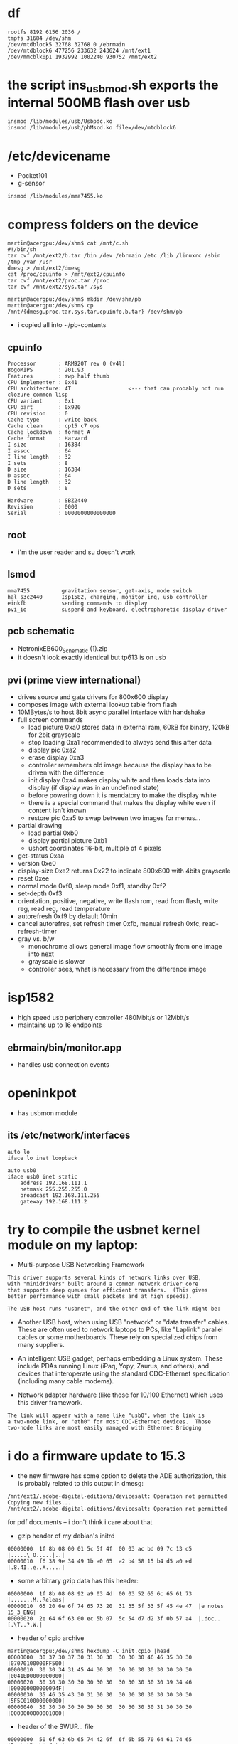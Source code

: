 
* df
: rootfs 8192 6156 2036 /
: tmpfs 31684 /dev/shm
: /dev/mtdblock5 32768 32768 0 /ebrmain
: /dev/mtdblock6 477256 233632 243624 /mnt/ext1
: /dev/mmcblk0p1 1932992 1002240 930752 /mnt/ext2

* the script ins_usb_mod.sh exports the internal 500MB flash over usb
: insmod /lib/modules/usb/Usbpdc.ko
: insmod /lib/modules/usb/phMscd.ko file=/dev/mtdblock6

* /etc/devicename
- Pocket101
- g-sensor
: insmod /lib/modules/mma7455.ko


* compress folders on the device
#+BEGIN_EXAMPLE
martin@acergpu:/dev/shm$ cat /mnt/c.sh
#!/bin/sh
tar cvf /mnt/ext2/b.tar /bin /dev /ebrmain /etc /lib /linuxrc /sbin /tmp /var /usr  
dmesg > /mnt/ext2/dmesg
cat /proc/cpuinfo > /mnt/ext2/cpuinfo
tar cvf /mnt/ext2/proc.tar /proc
tar cvf /mnt/ext2/sys.tar /sys

martin@acergpu:/dev/shm$ mkdir /dev/shm/pb
martin@acergpu:/dev/shm$ cp /mnt/{dmesg,proc.tar,sys.tar,cpuinfo,b.tar} /dev/shm/pb
#+END_EXAMPLE

 - i copied all into ~/pb-contents

** cpuinfo
: Processor       : ARM920T rev 0 (v4l)
: BogoMIPS        : 201.93
: Features        : swp half thumb 
: CPU implementer : 0x41
: CPU architecture: 4T                  <--- that can probably not run clozure common lisp
: CPU variant     : 0x1
: CPU part        : 0x920
: CPU revision    : 0
: Cache type      : write-back
: Cache clean     : cp15 c7 ops
: Cache lockdown  : format A
: Cache format    : Harvard
: I size          : 16384
: I assoc         : 64
: I line length   : 32
: I sets          : 8
: D size          : 16384
: D assoc         : 64
: D line length   : 32
: D sets          : 8
: 
: Hardware        : SBZ2440
: Revision        : 0000
: Serial          : 0000000000000000

** root
 - i'm the user reader and su doesn't work

** lsmod
: mma7455          gravitation sensor, get-axis, mode switch
: hal_s3c2440      Isp1582, charging, monitor irq, usb controller
: einkfb           sending commands to display
: pvi_io           suspend and keyboard, electrophoretic display driver

** pcb schematic
 - NetronixEB600_Schematic (1).zip
 - it doesn't look exactly identical but tp613 is on usb

** pvi (prime view international)
- drives source and gate drivers for 800x600 display
- composes image with external lookup table from flash
- 10MBytes/s to host 8bit async parallel interface with handshake 
- full screen commands
  - load picture 0xa0 stores data in external ram, 60kB for binary,
    120kB for 2bit grayscale
  - stop loading 0xa1  recommended to always send this after data
  - display pic 0xa2
  - erase display 0xa3
  - controller remembers old image because the display has to be
    driven with the difference
  - init display 0xa4 makes display white and then loads data into
    display (if display was in an undefined state)
  - before powering down it is mendatory to make the display white
  - there is a special command that makes the display white even if
    content isn't known
  - restore pic  0xa5 to swap between two images for menus...
- partial drawing
  - load partial 0xb0 
  - display partial picture 0xb1
  - ushort coordinates 16-bit, multiple of 4 pixels
- get-status 0xaa
- version 0xe0
- display-size 0xe2 returns 0x22 to indicate 800x600 with 4bits
  grayscale
- reset 0xee
- normal mode 0xf0, sleep mode 0xf1, standby 0xf2
- set-depth 0xf3
- orientation, positive, negative, write flash rom, read from flash,
  write reg, read reg, read temperature
- autorefresh 0xf9 by default 10min
- cancel autorefres, set refresh timer 0xfb, manual refresh 0xfc,
  read-refresh-timer
- gray vs. b/w
  - monochrome allows general image flow smoothly from one image into next
  - grayscale is slower
  - controller sees, what is necessary from the difference image

* isp1582 
 - high speed usb periphery controller 480Mbit/s or 12Mbit/s
 - maintains up to 16 endpoints

** ebrmain/bin/monitor.app
- handles usb connection events

* openinkpot
- has usbmon module

** its /etc/network/interfaces
: auto lo
: iface lo inet loopback
: 
: auto usb0
: iface usb0 inet static
:     address 192.168.111.1
:     netmask 255.255.255.0
:     broadcast 192.168.111.255
:     gateway 192.168.111.2


* try to compile the usbnet kernel module on my laptop:
- Multi-purpose USB Networking Framework

: This driver supports several kinds of network links over USB,               
: with "minidrivers" built around a common network driver core                
: that supports deep queues for efficient transfers.  (This gives             
: better performance with small packets and at high speeds).                  
:                                                                             
: The USB host runs "usbnet", and the other end of the link might be:         
                                                                            
- Another USB host, when using USB "network" or "data transfer"             
  cables.  These are often used to network laptops to PCs, like             
  "Laplink" parallel cables or some motherboards.  These rely               
  on specialized chips from many suppliers.                                 
                                                                            
- An intelligent USB gadget, perhaps embedding a Linux system.              
  These include PDAs running Linux (iPaq, Yopy, Zaurus, and                 
  others), and devices that interoperate using the standard                 
  CDC-Ethernet specification (including many cable modems).                 
                                                                            
- Network adapter hardware (like those for 10/100 Ethernet) which           
  uses this driver framework.                                               
                                                                            
: The link will appear with a name like "usb0", when the link is              
: a two-node link, or "eth0" for most CDC-Ethernet devices.  Those            
: two-node links are most easily managed with Ethernet Bridging               


* i do a firmware update to 15.3
  - the new firmware has some option to delete the ADE authorization,
    this is probably related to this output in dmesg:

: /mnt/ext1/.adobe-digital-editions/devicesalt: Operation not permitted
: Copying new files...
: /mnt/ext2/.adobe-digital-editions/devicesalt: Operation not permitted

    for pdf documents -- i don't think i care about that
  - gzip header of my debian's initrd
: 00000000  1f 8b 08 00 01 5c 5f 4f  00 03 ac bd 09 7c 13 d5  |.....\_O.....|..|
: 00000010  f6 38 9e 34 49 1b a0 65  a2 b4 58 15 b4 d5 a0 ed  |.8.4I..e..X.....|
  - some arbitrary gzip data has this header:
: 00000000  1f 8b 08 08 92 a9 03 4d  00 03 52 65 6c 65 61 73  |.......M..Releas|
: 00000010  65 20 6e 6f 74 65 73 20  31 35 5f 33 5f 45 4e 47  |e notes 15_3_ENG|
: 00000020  2e 64 6f 63 00 ec 5b 07  5c 54 d7 d2 3f 0b 57 a4  |.doc..[.\T..?.W.|
  - header of cpio archive
: martin@acergpu:/dev/shm$ hexdump -C init.cpio |head
: 00000000  30 37 30 37 30 31 30 30  30 30 30 46 46 35 30 30  |07070100000FF500|
: 00000010  30 30 34 31 45 44 30 30  30 30 30 30 30 30 30 30  |0041ED0000000000|
: 00000020  30 30 30 30 30 30 30 30  30 30 30 30 30 39 34 46  |000000000000094F|
: 00000030  35 46 35 43 30 31 30 30  30 30 30 30 30 30 30 30  |5F5C010000000000|
: 00000040  30 30 30 30 30 30 30 30  30 30 30 30 31 30 30 30  |0000000000001000|
  - header of the SWUP... file
: 00000000  50 6f 63 6b 65 74 42 6f  6f 6b 55 70 64 61 74 65  |PocketBookUpdate|
: 00000010  50 6f 63 6b 65 74 31 30  31 00 00 00 00 00 00 00  |Pocket101.......|
: 00000020  00 00 00 00 44 33 36 30  2e 31 35 2e 33 00 00 00  |....D360.15.3...|
: 00000030  b2 7d a2 a5 07 54 b2 7c  1b e9 89 5d 4a 17 4d dd  |.}...T.|...]J.M.|
: 00000040  7a 3d 9c 19 18 6b f6 30  15 b0 5f 38 4a c3 bc ab  |z=...k.0.._8J...|
: 00000050  b4 c0 e6 58 12 1b 8d c6  64 cc 17 a3 bd d6 dd c7  |...X....d.......|
: 00000060  ee a7 9e 1f 9f fb 37 7a  c9 d4 26 33 f6 05 18 62  |......7z..&3...b|
: 00000070  3d ad 8e 4d 8f 1e 1b 1e  3f c9 88 8b 1a 26 02 27  |=..M....?....&.'|
: 00000080  00 00 00 00 00 00 00 00  00 00 00 00 00 00 00 00  |................|
: *
: 00000100  6b 00 00 00 00 00 00 00  00 00 00 00 f8 17 0c 00  |k...............|
: 00000110  72 00 00 00 00 00 00 00  00 00 0d 00 c0 73 41 00  |r............sA.|
: 00000120  65 00 00 00 00 00 00 00  00 00 4f 00 00 44 e7 01  |e.........O..D..|
: 00000130  00 00 00 00 00 00 00 00  00 00 00 00 00 00 00 00  |................|
: *
: 00000400  27 05 19 56 a5 52 79 f9  4c 6d 37 2b 00 0c 17 b8  |'..V.Ry.Lm7+....|
: 00000410  30 00 80 00 30 00 80 00  c1 99 8c 2a 05 02 02 00  |0...0......*....|
: 00000420  4c 69 6e 75 78 2d 32 2e  36 2e 31 38 2e 32 00 00  |Linux-2.6.18.2..|
: 00000430  00 00 00 00 00 00 00 00  00 00 00 00 00 00 00 00  |................|
: 00000440  00 00 a0 e1 00 00 a0 e1  00 00 a0 e1 00 00 a0 e1  |................|
: *
: 00000460  02 00 00 ea 18 28 6f 01  00 00 00 00 b8 17 0c 00  |.....(o.........|
: 00000470  01 70 a0 e1 02 80 a0 e1  00 20 0f e1 03 00 12 e3  |.p....... ......|
  - maybe photorec can extract files or the beginning of compressed data
    - it finds lots of txt, a shell und few other files, no gzip archive

  - the file contains a gzip block at 14448:
: 00003870  1f 8b 08 00 29 37 6d 4c  02 03 ec fd 0d 7c 54 c5  |....)7mL.....|T.|
: 00003880  d9 37 8e cf d9 dd 24 4b  88 70 42 5e 0c 10 65 03  |.7....$K.pB^..e.|
: 00003890  d1 46 1b f5 04 82 a6 34  ea 22 d1 46 c1 ba 40 54  |.F.....4.".F..@T|
  - the decompressed data seems to contain bootloader and kernel, here
    are the first strings:

: Error: unrecognized/unsupported processor variant.
: Error: unrecognized/unsupported machine ID (r1 = 0x
: Available machine support:
: ID (hex)        NAME
: Please check your kernel config and/or bootloader.
: initcall_debug
: rdinit=
: init=
: loglevel=
: quiet
: debug
: maxcpus=
: nosmp
: rootdelay=
: rootfstype=
: rootflags=
: root=
: load_ramdisk=
: ramdisk_start=
: prompt_ramdisk=
: lpj=
: reboot=
: nohlt
: fpe=
: noinitrd root=/dev/mtdblock2 rw rootfstype=jffs2 init=/linuxrc console=ttySAC0
: user_debug=
: apm=
: noalign
: uncached
  - note the console=ttySAC0, apparently there is a serial console and also the filesystem type is given
  - and 1649516 (this can't be decompressed)
: 00192b60  68 d0 8d e2 f0 8f bd e8  f8 48 06 00 1f 8b 08 00  |h........H......|
: 00192b70  34 2e 00 00 54 61 05 00  30 29 00 00 36 61 05 00  |4...Ta..0)..6a..|
: 00192b80  a4 29 00 00 58 18 00 00  e0 23 00 00 e2 23 00 00  |.)..X....#...#..|
: 00192b90  17 01 00 00 de 23 00 00  1f 01 00 00 58 21 00 00  |.....#......X!..|
  - and 30655424
: 01d3c3a0  ff ff ff ff ff ff ff ff  ff ff ff ff ff ff ff ff  |................|
: *
: 01d3c3c0  1f 8b 08 00 33 df 55 4b  00 03 ec 9d 0b 78 13 55  |....3.UK.....x.U|
: 01d3c3d0  da c7 27 b4 29 6d 6d cb  29 97 72 b1 40 85 72 11  |..'.)mm.).r.@.r.|
: 01d3c3e0  b9 24 69 9a 22 c2 42 5b  28 08 2d 14 5b 17 44 b0  |.$i.".B[(.-.[.D.|
: 
- this is some data
: martin@acergpu:/dev/shm$ hexdump -C 30655424-dat |head
: 00000000  41 66 72 69 63 61 2f 00  00 00 00 00 00 00 00 00  |Africa/.........|
: 00000010  00 00 00 00 00 00 00 00  00 00 00 00 00 00 00 00  |................|
: *
: 00000060  00 00 00 00 30 30 30 30  37 35 35 00 30 30 30 30  |....0000755.0000|
: 00000070  30 30 30 00 30 30 30 30  30 30 30 00 30 30 30 30  |000.0000000.0000|
: 00000080  30 30 30 30 30 30 30 00  31 31 33 32 32 33 31 34  |0000000.11322314|
: 00000090  36 35 34 00 30 31 30 37  34 32 00 20 35 00 00 00  |654.010742. 5...|
: 000000a0  00 00 00 00 00 00 00 00  00 00 00 00 00 00 00 00  |................|
: *
: 00000100  00 75 73 74 61 72 20 20  00 72 6f 6f 74 00 00 00  |.ustar  .root...|

  - and 32788544
: 01f45020  ff ff ff ff ff ff ff ff  ff ff ff ff ff ff ff ff  |................|
: *
: 01f45040  1f 8b 08 00 39 42 ff 4c  00 03 ec 7d 0b 7c 55 d5  |....9B.L...}.|U.|
: 01f45050  95 f7 be 8f 3c 08 57 b8  09 a0 11 d1 5c 10 67 32  |....<.W.....\.g2|
  - it only contains a tar with some games
: martin@acergpu:/dev/shm$ hexdump -C 30655424-dat ^C
: martin@acergpu:/dev/shm$ dd if=s.raw bs=1 skip=32788544 > 32788544.gz
: file 324371392+0 records in
: 4371392+0 records out
: 4371392 bytes (4.4 MB) copied, 2.48768 s, 1.8 MB/s
: martin@acergpu:/dev/shm$ file 32788544.gz 
: 32788544.gz: gzip compressed data, from Unix, last modified: Wed Dec  8 09:30:49 2010
: martin@acergpu:/dev/shm$ zcat 32788544.gz > 32788544-dat
: martin@acergpu:/dev/shm$ file 32788544-dat 
: 32788544-dat: POSIX tar archive (GNU)
: martin@acergpu:/dev/shm$ tar xvf 32788544-dat 
: games/
: games/sudoku.app
: tar: Unexpected EOF in archive



 - this is how my vmlinuz files look like on i386
: martin@acergpu:/dev/shm$ hexdump -C /boot/vmlinuz-2.6.32-mk.old |head
: 00000000  ea 05 00 c0 07 8c c8 8e  d8 8e c0 8e d0 31 e4 fb  |.............1..|
: 00000010  fc be 2d 00 ac 20 c0 74  09 b4 0e bb 07 00 cd 10  |..-.. .t........|
: 00000020  eb f2 31 c0 cd 16 cd 19  ea f0 ff 00 f0 44 69 72  |..1..........Dir|
: 00000030  65 63 74 20 62 6f 6f 74  69 6e 67 20 66 72 6f 6d  |ect booting from|
: martin@acergpu:/dev/shm$ hexdump -C /boot/vmlinuz-2.6.32-mk|head
: 00000000  ea 05 00 c0 07 8c c8 8e  d8 8e c0 8e d0 31 e4 fb  |.............1..|
: 00000010  fc be 2d 00 ac 20 c0 74  09 b4 0e bb 07 00 cd 10  |..-.. .t........|
: 00000020  eb f2 31 c0 cd 16 cd 19  ea f0 ff 00 f0 44 69 72  |..1..........Dir|
: 00000030  65 63 74 20 62 6f 6f 74  69 6e 67 20 66 72 6f 6d  |ect booting from|

 - in jffs2.h i see this:
: #define JFFS2_OLD_MAGIC_BITMASK 0x1984
: #define JFFS2_MAGIC_BITMASK 0x1985
: #define KSAMTIB_CIGAM_2SFFJ 0x8519 /* For detecting wrong-endian fs */
: #define JFFS2_EMPTY_BITMASK 0xffff
: #define JFFS2_DIRTY_BITMASK 0x0000
: 
: /* Summary node MAGIC marker */
: #define JFFS2_SUM_MAGIC 0x02851885


* jffs2
  - i installed the tools for this filesystem, sudo apt-get install mtd-utils

* maybe i can find the serial port with the oscilloscope
** port with 4 connectors in battery case
  - i think the separated pin (with an extra rectangle around) should be ground
  - the pin next to ground has bursts with values from 0..-3V
  - the next thing would probably be input because the last pin is
    constant at -3.2V (when the device is powered on)
  - serial 115200 8N1, lsb first, inverted 
  - first string:


: martin@acergpu:/dev/shm/Logic 1.1.15 (64-bit)$ cat bla.txt |cut -d "," -f 2|sed ':a;N;$!ba;s/\n//g'
:  Value'0'\n\rU-Boot' '1.1.4' '(Aug' '24' '2009' '-'
:  '22:37:50)\n\rU-Boot' 'code:' '33F80000' '->' '00000000' '' 'BSS:'
:  '->' '33FA0AAC\n\rSDRAM:' '64' 'MB\n\rNAND' 'device' 'ID:' '[0xdcec]'
:  '[Samsung' 'K9F4G08U0A]\n\rNAND' 'Total' 'Blocks=4096'
:  '<5>\n\rnand_read_ecc:' 'Attempt' 'read' 'beyond' 'end' 'of' 'device'
:  '30000' '10000' '0\n\r***' 'Warning' '-' 'bad' 'CRC' 'or' 'NAND'
:  'using' 'default' 'environment\n\r


  - the data looks a bit strange, with all these quotes. maybe this is a jtag port?
  - here is a longer dump, i wonder what the USB information means --
    can I maybe attach a serial console or a keyboard with USB and no
    soldering?
#+BEGIN_EXAMPLE
martin@acergpu:/dev/shm/Logic 1.1.15 (64-bit)$ cat bla2.txt |cut -d "," -f 2|sed ':a;N;$!ba;s/\n//g'|tr "\'" '"'|xargs echo -e
Value2550000000108250319225501t2031000
U-Boot 1.1.4 (Aug 24 2009 - 22:37:50)
U-Boot code: 33F80000 -> 00000000  BSS: -> 33FA0AAC
SDRAM: 64 MB
NAND device ID: [0xdcec] [Samsung K9F4G08U0A]
NAND Total Blocks=4096 <5>
nand_read_ecc: Attempt read beyond end of device 30000 10000 0
*** Warning - bad CRC or NAND using default environment
Start Logo 0x260000
USB device init ....chip_id:[0x00158230]..done.
USB information[ISPs USBD]: EP0: control EP1: in EP3: out
Hit any key to stop autoboot:  1 888 0 
From 0x00080000 to 0x00240000
Target read size = 0x001c0000
Target read size = 0x000c2000
Booting image at 31000000
   Image Name:   Linux-2.6.18.2
   Image Type:   ARM Linux Kernel Image (uncompressed)
   Data Size:    792504 Bytes = 773.9 kB
   Load Address: 30008000
   Entry Point:  30008000
   Verifying Checksum ... OK
OK
Starting kernel ...
Uncompressing Linux.................................................... done booting the kernel.
Linux version 2.6.18.2 (gcc version 3.4.1) #1 Thu Aug 19 16:52:40 EEST 2010
CPU: ARM920T [41129200] revision 0 (ARMv4T) cr=c0007177
Machine: SBZ2440
Memory policy: ECC disabled Data cache writeback
Emergency data: c019c220=c019c220
CPU S3C2440A (id 0x32440001)
S3C244X: core 405.000 MHz memory 135.000 MHz peripheral 67.500 MHz
S3C24XX Clocks (c) 2004 Simtec Electronics
CLOCK: Slow mode (1.500 MHz) fast MPLL on UPLL on
irq: clearing subpending status 00000002
PID hash table entries: 512 (order: 9 2048 bytes)
Console: colour dummy device 80x30
Memory: 64MB = 64MB total
Memory: 63232KB available (1252K code 276K data 76K init)
Mount-cache hash table entries: 512
CPU: Testing write buffer coherency: ok
S3C2410 Power Management (c) 2004 Simtec Electronics
wake enabled for irq 16
S3C2440: Initialising architecture
SBZ: s3c244x_irq_add() 
S3C2440: IRQ Support
S3C2440: Clock Support DVS off
S3C2410 DMA Driver (c) 2003-2004 Simtec Electronics
NetWinder Floating Point Emulator V0.97 (double precision)
squashfs: version 3.4 (2008/08/26) Phillip Lougher
yaffs Aug 19 2010 16:52:33 Installing. 
Initializing Cryptographic API
io scheduler noop registered
io scheduler deadline registered (default)
S3C2440 ADC (c) 2004 Simtec Electronics
adc_PreScale= 32
S3C2410 Watchdog Timer (c) 2004 Simtec Electronics
RAMDISK driver initialized: 8 RAM disks of 32768K size 1024 blocksize
S3C24XX NAND Driver (c) 2004 Simtec Electronics
s3c2440-nand s3c2440-nand: Tacls=3 22ns Twrph0=7 51ns Twrph1=3 22ns
writesize:2048 oobsize:64 erasesize:131072
NAND device: Manufacturer ID: 0xec Chip ID: 0xdc (Samsung NAND 512MiB 33V 8-bit)
Scanning device for bad blocks
Bad eraseblock 1926 at 0x0f0c0000
Bad eraseblock 1927 at 0x0f0e0000
Bad eraseblock 1932 at 0x0f180000
Bad eraseblock 1933 at 0x0f1a0000
Bad eraseblock 2951 at 0x170e0000
Bad eraseblock 2957 at 0x171a0000
Bad eraseblock 3975 at 0x1f0e0000
Bad eraseblock 3981 at 0x1f1a0000
Creating 7 MTD partitions on NAND 512MiB 33V 8-bit:
mtd6: found block remapping table (8 items)
mice: PS/2 mouse device common for all mice
S3C24XX RTC (c) 20042006 Simtec Electronics
s3c2410-rtc s3c2410-rtc: rtc core: registered s3c as rtc0
i2c /dev entries driver
s3c2440-i2c s3c2440-i2c: i2c-0: S3C I2C adapter
s3cmci_2440_probe()
s3c2410-sdi s3c2410-sdi: initialisation done.
s3c2410-rtc s3c2410-rtc: hctosys: invalid date/time
yaffs: dev is 32505860 name is mtdblock4
yaffs: passed flags 
yaffs: Attempting MTD mount on 31.4 mtdblock4
yaffs: auto selecting yaffs2
VFS: Mounted root (yaffs filesystem).
Freeing init memory: 76K
init started: BusyBox v1.12.2 (2009-01-04 17:45:10 EET)
starting pid 222 tty : /etc/init.d/rcS
mmc0: error requesting CID: -110
mmcblk0: mmc0:0007 SD02G 1933312KiB 
 mmcblk0: p1
****** init pvi_io
Board name:             EB-500
Hardware configuration: 00000000 10141012
Platform:               EBR-500
Controller:             PVI6001
Display:                600x800 5
Keyboard:               pocket-360
Touchpanel:             none
USB:                    ISP1582
Audio:                  none
G-sensor:               MMA7455/1
Bluetooth:              none
WiFi:                   none
Display orientation:    top-down
Touchpanel orientation: default

Virtual e-ink frame buffer device
hal_s3c2440 isp1582 module init
phHal_Isp1582_Probe
halDev->io_addr=0xc5400000
halDev->irqRes->start=62
halDev->irqRes_monitor->start=18
chip_id:0x158230
isp1582 was register sucessful  (ret:0)
init_mma7455() - EB500 
yaffs: dev is 32505861 name is mtdblock5
yaffs: passed flags no-checkpoint
yaffs: Attempting MTD mount on 31.5 mtdblock5
current time: 37/25/265 14:44:21
error: cannot set time
Atached mp shm: id 0 addr 4015f000
::: flash arrived
::: sdcard arrived
mount: mounting /dev/mtdblock6p1 on /mnt/ext1 failed: No such file or directory
FAT: utf8 is not a recommended IO charset for FAT filesystems filesystem will be case sensitive!
--- mounted flash (disc)
FAT: utf8 is not a recommended IO charset for FAT filesystems filesystem will be case sensitive!
--- mounted sdcard (part)
--- started bookshelf (pid 279)
creating default directories... ok
Atached mp shm: id 0 addr 402ca000 size 16720
Atached fb shm: id 8001 addr 402d3000 size 489616
/mnt/ext1/.adobe-digital-editions/devicesalt: Operation not permitted
Copying new files...
/mnt/ext2/.adobe-digital-editions/devicesalt: Operation not permitted
-E<4>Unbalanced IRQ 46 wake disable
BUG: wa
ing at ke
el/irq/manage.c:167/set_irq_wake()
wake disabled for irq 46
22:00:05 S
-M-7-6-5-4-3PlaS-2-1+1+2+3+4+Ms3c2410-wdt: * watchdog enabled
mmc0: error requesting CID: -110
+ERestarting tasks... done
22:00:11 W
-E<4>Unbalanced IRQ 46 wake disable
BUG: wa
ing at ke
el/irq/manage.c:167/set_irq_wake()
wake disabled for irq 46
22:00:14 S
-M-7-6-5-4-3PlaS-2-1
#+END_EXAMPLE

* serial port
  - i pried open a usb-to-serial converter
  - Bus 001 Device 004: ID 067b:2303 Prolific Technology, Inc. PL2303 Serial Port 
  - contains a MAXIM C78091 9821 and a 12MHz quartz

  - the pl2303 might not be supported much longer:


: Due to EOL (End-of-Life) policy, please note that PL-2303HX (Chip Rev
: A) and PL-2303X (Chip Rev A) will not have driver support for the
: coming Windows 8 operating system as it is not a supported OS
: mentioned in the chip datasheet. So it is advisable to switch to the
: new PL2303TA chip which will include support for Windows 8.
: 
: Please kindly inform your last order by the end of
: September, 2012. Prolific already started supplying PL2303TA since the
: beginning of December, 2011.


 - I connected 7 (gnd) and 1 (tx), the oscilloscope shows constant +5V
 
 - I saw packets, when i turned off hardware flow control in
   minicom. however, that was only for a short time, while i was in
   the options menu. entering characters in the big window doesn't
   produce serial output on tx. 
   - this was probably because the oscilloscope is too slow for 115200
     and doesn't trigger
   - with 9600 baud i see characters

 - apparently, the arm uart pins are not 5V tolerant: 
   - http://www.friendlyarm.net/forum/topic/600
   - according to S3C2440.pdf, only "t10" type inputs are 5V tolerant.
     RXD0 is "t8" type, which means UART is not 5v tolerant.  You
     should not exceed 4.8V (Absolute maximum rating page)
   - In that case, 2x D1n4148 in series or a large resistor should do
     the job. I forgot to mention that my setup does have a resistor
     in series.
   - I guess D1n4148 is a diode
   - in the EB600 schematic, they have a long connector with three
     versions of cts,txd,rts,rxd (but only txd2,rxd2: no flow control
     on third uart as described in the arm datasheet)
   - J15 rxd2, K14 rxd0, K17 rxd1 all of io-type t8 (on page 1-14 in
     s3c-2440 manual)

 - I obtained datasheets on SD cards from
   https://www.sdcard.org/downloads/pls/simplified_specs/Part_1_Physical_Layer_Simplified_Specification_Ver_3.01_Final_100518.pdf


  - I soldered an smd resistor (i think 330 ohm) in series to txd and
    now i measure a 3.76V maximum voltage, this should be safe
  - it didn't work, probably because the signal needs to be inverted
  - i now connect the gnd from pl2303 (0v pl) to arm's rxd (expects -3v arm)
  - the arm's gnd (0v arm) to txd on pl2303 (4v pl2303)
  - logic analyzer gnd on arm txd (-3v arm) and its ground to pl2303 txd
  - maybe i have to disconnect the MAX in order to send data into the PL2303

  - apparently, even if i can send characters to the console, i will
    not be able to log in without root password
    http://www.the-ebook.org/forum/viewtopic.php?t=18625&postdays=0&postorder=asc&start=20&sid=60fbf00524f95e2a3ce2df2e24bf615d
 
  - someone found an exploit in netagent (only available in newer devices)x to become root:
    http://www.mobileread.com/forums/showthread.php?t=130710

  - in my system, only AdobeViewer.app is setuid but only as sreader and not root
  - there is a perl script to seperate the firmware http://www.the-ebook.org/forum/viewtopic.php?t=19171&postdays=0&postorder=asc&start=80
    - the script reads offsets from the header and then dumps some files:

: martin@acergpu:~/pb-contents/bla$ perl pbfwsplit.pl 
:          kernel.img:6B: 00000400 0000001024 -> 000C17F8 0000792568
:          rootfs.img:72: 000D0400 0000852992 -> 004173C0 0004289472
:             app.img:65: 004F0400 0005178368 -> 01E74400 0031933440

    - here is documentation on the bin file: https://github.com/Vanuan/pocketbook_free_swupdate/wiki/File-structure

#+BEGIN_EXAMPLE
// from the perl program pbfwsplit.pl and c++ program

0x40=> "elf.img",
0x57=> "waveform.bin",
0x61=> "a.img",
APP_IMG = 0x65,
0x6B=> "kernel.img", 
ROOTFS_IMG = 0x72,
0x73=> "swupdate.tar.gz",

struct FWPart
{
  uint32_t type;
  uint32_t reserved;
  uint32_t offset;
  uint32_t size;
};
#+END_EXAMPLE

  - have a look at the header of the SW..Bin file again:
: 00000000  50 6f 63 6b 65 74 42 6f  6f 6b 55 70 64 61 74 65  |PocketBookUpdate|
: 00000010  50 6f 63 6b 65 74 31 30  31 00 00 00 00 00 00 00  |Pocket101.......|
: 00000020  00 00 00 00 44 33 36 30  2e 31 35 2e 33 00 00 00  |....D360.15.3...|
: 00000030  b2 7d a2 a5 07 54 b2 7c  1b e9 89 5d 4a 17 4d dd  |.}...T.|...]J.M.|
: 00000040  7a 3d 9c 19 18 6b f6 30  15 b0 5f 38 4a c3 bc ab  |z=...k.0.._8J...|
: 00000050  b4 c0 e6 58 12 1b 8d c6  64 cc 17 a3 bd d6 dd c7  |...X....d.......|
: 00000060  ee a7 9e 1f 9f fb 37 7a  c9 d4 26 33 f6 05 18 62  |......7z..&3...b|
: 00000070  3d ad 8e 4d 8f 1e 1b 1e  3f c9 88 8b 1a 26 02 27  |=..M....?....&.'|
: 00000080  00 00 00 00 00 00 00 00  00 00 00 00 00 00 00 00  |................|
: 
 - now look try to find the following fields in there
: struct PocketBookUpdateHeader
: {
:   char magic[0x10];    // 0x00 PocketBookUpdate
:   char model[0x20];    // 0x10 .. 0x30-1 Pocket101 followed by 11 zero bytes and D360.15.3
:   char unknownBuffer1[0x50]; // 0x30..0x70-1  b27d **** **** b27c ** ... 
:   char padding1[0x40]; // 0x80 .. 0x100-1 is all zero in my file
:   uint32_t unknownUInt32
:   char padding2[0x3C];
:   FWPart fwParts[0x30]; // 0x100 .. 0x130-1
: };
:                                                                       type reserved     offset        size
: 00000100: 6b00 0000 0000 0000 0000 0000 f817 0c00  k............... kernel  0        0            0x000c 17f8
: 00000110: 7200 0000 0000 0000 0000 0d00 c073 4100  r............sA. rootfs  0        0x000d 0000  0x0041 73c0
: 00000120: 6500 0000 0000 0000 0000 4f00 0044 e701  e.........O..D.. appimg  0        0x004f 0000  0x10e7 4400 

  - the offset must be increased by 0x400 to accommodate header

  - check how the c program extracts the file
: martin@acergpu:~/pb-contents/pocketbook_free_swupdate$ ./parseUpdate SWUPDATE.BIN  o
: Header part: 
:          0       0x10           Magic:                  PocketBookUpdate
:       0x10       0x30           Model:                  Pocket101D360.15.3
:       0x30       0x80           Unknown buffer 1:
:       0x80       0xc0           Padding1:
:       0xc0       0xc4           UnknownUInt32:         0
:       0xc4      0x100           Padding2:
:      0x100      0x400           Partition table:
: Firmware partitions: 
:   0x4f0400  0x2364800           app.img:
:    0xd0400   0x4e77c0           rootfs.img:
:      0x400    0xc1bf8           unknownImg:
:                 ^--- this is offset+size

  - this is what the perl program outputs:
: martin@acergpu:~/pb-contents/split$ perl pbfwsplit.pl SWUPDATE.BIN 
:         kernel.img:6B: 00000400 0000001024 -> 000C17F8 0000792568
:         rootfs.img:72: 000D0400 0000852992 -> 004173C0 0004289472
:            app.img:65: 004F0400 0005178368 -> 01E74400 0031933440
:                                 
: martin@acergpu:~/pb-contents/split$ sum *.img
: 26335 31185 app.img      0x66df
: 16850   774 kernel.img   0x41d2
: 61720  4189 rootfs.img   0xf118
: martin@acergpu:~/pb-contents/split$ file kernel.img 
: kernel.img: u-boot legacy uImage, Linux-2.6.18.2, Linux/ARM, OS Kernel
: Image (Not compressed), 792504 bytes, Thu Aug 19 15:52:43 2010, Load
: Address: 0x30008000, Entry Point: 0x30008000, Header CRC: 0xA55279F9,
: Data CRC: 0xC1998C2A
  - the kernel.img is probably created with the tool mkimage (from
    u-boot distribution, see Introduction to Das U-Boot in Linux
    Journal, Curt Brune, 2004-08-29)
  - apparently, i can't just boot these things in qemu
    martin@acergpu:~/pb-contents/split$ qemu-system-arm -kernel kernel.img -mtdblock rootfs.img 
    VNC server running on `127.0.0.1:5900'
    qemu: fatal: Trying to execute code outside RAM or ROM at 0x30008000
  - the images are yaffs Aug 19 2010 16:52:33 (this is probably not
    the yaffs version, but the time, when the image was created -- one
    hour later than the kernel) and not jffs2
  - software to decode yaffs http://code.google.com/p/yaffs2utils/
  - someone posted a possible password
    0df6126571f873829f9ab23d129d786e in the u-boot, and here and
    there. This amount corresponds to the md5 password allenchen
  
: martin@acergpu:~/pb-contents/split$ unyaffs2 kernel.img  kernel
: unyaffs2 0.2.9: image extracting tool for YAFFS2.
: warning: non-root users.
: warning: image size (792568)is NOT a multiple of (2048 + 64).
: 
: scanning image 'kernel.img'... [done]
: scanning complete, total objects: 1
: 
: building fs tree ... [done]
: building complete, total objects: 1
: 
: extracting image into 'kernel'
: [=======================================================================================================] 1/1 10 %
: 
: modify files attributes... [done]
: 
: operation complete,
: files were extracted into 'kernel'.
: martin@acergpu:~/pb-contents/split$ ls kernel
: martin@acergpu:~/pb-contents/split$ ls
: Anleitung Firmareupdate PB360.doc  SWUPDATE.BIN           app.img  kernel.img    rootfs.img
: Release notes 15_3_ENG.doc         Upgrade FW Manual.rtf  kernel   pbfwsplit.pl
: martin@acergpu:~/pb-contents/split$ unyaffs2 kernel.img  kerne^C
: martin@acergpu:~/pb-contents/split$ unyaffs2 app.img app
: unyaffs2 0.2.9: image extracting tool for YAFFS2.
: warning: non-root users.
: 
: scanning image 'app.img'... [done]
: scanning complete, total objects: 151
: 
: building fs tree ... [done]
: building complete, total objects: 200
: 
: extracting image into 'app'
: [=================================================================================================] 200/200 100%
: 
: modify files attributes... [done]
: 
: operation complete,
: files were extracted into 'app'.
: martin@acergpu:~/pb-contents/split$ ls app
: bin  config  fonts  fsimage.tar.gz  language  lib  logo  pocketbook  share  themes
: martin@acergpu:~/pb-contents/split$ unyaffs2 rootfs.img rootfs
: unyaffs2 0.2.9: image extracting tool for YAFFS2.
: warning: non-root users.
: 
: scanning image 'rootfs.img'... [done]
: scanning complete, total objects: 64
: 
: building fs tree ... [done]
: building complete, total objects: 376
: 
: extracting image into 'rootfs'
: [================================                                                                 ] 126/376  33%
: object 382: [????] 'dev/null' (FAILED).
: ...
: object 603: [????] 'usr/dev/urandom' (FAILED).
: [=============================================================                                    ] 240/376  63%
: 
: modify files attributes... [*]
: 
: operation incomplete,
: files contents may be broken!!!
: martin@acergpu:~/pb-contents/split$ ls rootfs
: bin  dev  ebrmain  etc  lib  linuxrc  mnt  proc  sbin  sys  tmp  usr  var
  
  - i redid the extraction as root, to prevent the errors when creating device files and 
  - the following 3 programs have setuid rights:
: martin@acergpu:~/pb-contents/split$ find . -perm -4000 -print |xargs ls -ln
: -rwsr-sr-x 1  102 102 8685376 Dec  8  2010 ./app/bin/AdobeViewer.app
: -rwsr-sr-x 1 4000   0    3952 May  5  2010 ./rootfs/bin/mattr
: -rwsr-sr-x 1 4000   0    3720 May  5  2010 ./rootfs/bin/suspend

  - none of them are owned by root

: martin@acergpu:~/pb-contents/split$ cat rootfs/etc/passwd 
: root:*:0:0:root:/:/bin/sh
: ...
: sreader:*:102:102:sreader:/:
: 
: martin@acergpu:~/pb-contents/split$ cat rootfs/etc/group  
: root:*:0:
: ...
: sreader:*:102:

  - i just stumbled on lida, a x86 disassembler

* swupdate
  - maybe i can run swupdate in qemu and see how it verifies the binary blob
: martin@acergpu:~/pb-contents/split$ sudo chroot rootfs /bin/qemu-arm /bin/swupdate -u
: Unsupported ioctl: cmd=0x00a5
: Unsupported ioctl: cmd=0x0064
: Unsupported ioctl: cmd=0x0064
: /bin/mount -t vfat /dev/mmcblk0p1 /mnt/ext2
: /bin/mount -t vfat /dev/mmcblk0 /mnt/ext2
: /bin/mount -t vfat /dev/mtdblock6p1 /mnt/ext1
: /bin/mount -t vfat /dev/mtdblock6 /mnt/ext1
  - apparently they used ASN1 to create swupdate:
: martin@acergpu:~/pb-contents/split/rootfs/bin$ strings swupdate |grep ASN
: ASN1 lib
: ASN.1 part of OpenSSL 0.9.8g 19 Oct 2007
: ASN1_OCTET_STRING_NDEF
: ASN1_FBOOLEAN
: ASN1_TBOOLEAN
  -other strings that seem useful:
: /ebrmain/config/device.cfg
: /dev/mmcblk0
: /mnt/ext2
: /mnt/ext2/SWUPDATE.BIN
: /mnt/ext1/SWUPDATE.BIN
: /usr/etc/swupdate.pk
: /tmp/update.exec
: /tmp/update.kernel
: Cannot open key file %s
: Key entry %i does not exist
: rsa key loaded (entry %i)
: error loading rsa key file
: Cannot verify image signature
: Updating bitmap...
: Updating waveforms...
: Updating ebrmain...
: Updating zimage...
: Updating root fs...
: Testing spi write...
: Updating u-boot...
: unknown partition type: %s
: Unknown image type: %s
: Resource w not applicable to this controller
: md5 sum not match
: Press center key to start update
: Firmware version: %s
: rsa signature not matches
: wrong md5 checksum
  - they use openssl and md5 to verify the image signatures:
: 
: operation complete,
: files were extracted into 'kernel'.
: martin@acergpu:~/pb-contents/split$ ls kernel
: martin@acergpu:~/pb-contents/split$ ls
: Anleitung Firmareupdate PB360.doc  SWUPDATE.BIN           app.img  kernel.img    rootfs.img
: Release notes 15_3_ENG.doc         Upgrade FW Manual.rtf  kernel   pbfwsplit.pl
: martin@acergpu:~/pb-contents/split$ unyaffs2 kernel.img  kerne^C
: martin@acergpu:~/pb-contents/split$ unyaffs2 app.img app
: unyaffs2 0.2.9: image extracting tool for YAFFS2.
: warning: non-root users.
: 
: scanning image 'app.img'... [done]
: scanning complete, total objects: 151
: 
: building fs tree ... [done]
: building complete, total objects: 200
: 
: extracting image into 'app'
: [=================================================================================================] 200/200 100%
: 
: modify files attributes... [done]
: 
: operation complete,
: files were extracted into 'app'.
: martin@acergpu:~/pb-contents/split$ ls app
: bin  config  fonts  fsimage.tar.gz  language  lib  logo  pocketbook  share  themes
: martin@acergpu:~/pb-contents/split$ unyaffs2 rootfs.img rootfs
: unyaffs2 0.2.9: image extracting tool for YAFFS2.
: warning: non-root users.
: 
: scanning image 'rootfs.img'... [done]
: scanning complete, total objects: 64
: 
: building fs tree ... [done]
: building complete, total objects: 376
: 
: extracting image into 'rootfs'
: [================================                                                                 ] 126/376  33%
: object 382: [????] 'dev/null' (FAILED).
: ...
: object 603: [????] 'usr/dev/urandom' (FAILED).
: [=============================================================                                    ] 240/376  63%
: 
: modify files attributes... [*]
: 
: operation incomplete,
: files contents may be broken!!!
: martin@acergpu:~/pb-contents/split$ ls rootfs
: bin  dev  ebrmain  etc  lib  linuxrc  mnt  proc  sbin  sys  tmp  usr  var
  
  - i redid the extraction as root, to prevent the errors when creating device files and 
  - the following 3 programs have setuid rights:
: martin@acergpu:~/pb-contents/split$ find . -perm -4000 -print |xargs ls -ln
: -rwsr-sr-x 1  102 102 8685376 Dec  8  2010 ./app/bin/AdobeViewer.app
: -rwsr-sr-x 1 4000   0    3952 May  5  2010 ./rootfs/bin/mattr
: -rwsr-sr-x 1 4000   0    3720 May  5  2010 ./rootfs/bin/suspend

  - none of them are owned by root

: martin@acergpu:~/pb-contents/split$ cat rootfs/etc/passwd 
: root:*:0:0:root:/:/bin/sh
: ...
: sreader:*:102:102:sreader:/:
: 
: martin@acergpu:~/pb-contents/split$ cat rootfs/etc/group  
: root:*:0:
: ...
: sreader:*:102:

  - i just stumbled on lida, a x86 disassembler

* swupdate
  - maybe i can run swupdate in qemu and see how it verifies the binary blob
: martin@acergpu:~/pb-contents/split$ sudo chroot rootfs /bin/qemu-arm /bin/swupdate -u
: Unsupported ioctl: cmd=0x00a5
: Unsupported ioctl: cmd=0x0064
: Unsupported ioctl: cmd=0x0064
: /bin/mount -t vfat /dev/mmcblk0p1 /mnt/ext2
: /bin/mount -t vfat /dev/mmcblk0 /mnt/ext2
: /bin/mount -t vfat /dev/mtdblock6p1 /mnt/ext1
: /bin/mount -t vfat /dev/mtdblock6 /mnt/ext1
  - maybe they use ASN1 within swupdate. but maybe these are just
    unused remnants of openssl
: martin@acergpu:~/pb-contents/split/rootfs/bin$ strings swupdate |grep ASN
: ASN1 lib
: ASN.1 part of OpenSSL 0.9.8g 19 Oct 2007
: ASN1_OCTET_STRING_NDEF
: ASN1_FBOOLEAN
: ASN1_TBOOLEAN
  -other strings that seem useful:
: /ebrmain/config/device.cfg
: /dev/mmcblk0
: /mnt/ext2
: /mnt/ext2/SWUPDATE.BIN
: /mnt/ext1/SWUPDATE.BIN
: /usr/etc/swupdate.pk
: /tmp/update.exec
: /tmp/update.kernel
: Cannot open key file %s
: Key entry %i does not exist
: rsa key loaded (entry %i)
: error loading rsa key file
: Cannot verify image signature
: Updating bitmap...
: Updating waveforms...
: Updating ebrmain...
: Updating zimage...
: Updating root fs...
: Testing spi write...
: Updating u-boot...
: unknown partition type: %s
: Unknown image type: %s
: Resource w not applicable to this controller
: md5 sum not match
: Press center key to start update
: Firmware version: %s
: rsa signature not matches
: wrong md5 checksum
  - they use openssl and md5 to verify the image signatures:
: MD5 part of OpenSSL 0.9.8g 19 Oct 2007
: RSA part of OpenSSL 0.9.8g 19 Oct 2007
  - there are at least bitmap, waveforms, ebrmain, zimage, root-fs and
    u-boot image types. i expect them to be indicated with single
    letters in the images partition table

  - more useful is the command arm-linux-strings, it prints the positions of the strings in the file
: martin@acergpu:~/pb-contents/split/rootfs/bin$ arm-linux-strings -tx swupdate      
:      f4 /lib/ld-linux.so.2
:     6ed __gmon_start__
:     6fc __clz_tab
:     706 libc.so.6
:     710 strcpy
:     717 ioctl
:     71d connect
:     725 strerror
:     72e snprintf
:     737 getenv
:     73e __strtol_internal
:     750 usleep
:     757 getpid
:     75e qsort
:     764 fgets
:     76a memcpy
:     771 getuid
:     778 system
:     77f feof
:     784 malloc
:     78b socket
:     792 fflush
: ...
  - and readelf can show external functions. it would be useful to
    have them in the disassembly
: martin@acergpu:~/pb-contents/split/rootfs/bin$ arm-linux-readelf -s swupdate 
: 
: Symbol table '.dynsym' contains 66 entries:
:    Num:    Value  Size Type    Bind   Vis      Ndx Name
:      0: 00000000     0 NOTYPE  LOCAL  DEFAULT  UND 
:      1: 00008bd8    80 FUNC    GLOBAL DEFAULT  UND usleep@GLIBC_2.0 (2)
:      2: 00008be8    16 FUNC    GLOBAL DEFAULT  UND mkdir@GLIBC_2.0 (2)
:      3: 00008bf8    68 FUNC    GLOBAL DEFAULT  UND ferror@GLIBC_2.0 (2)
:      4: 00008c08   252 FUNC    GLOBAL DEFAULT  UND strchr@GLIBC_2.0 (2)
:      5: 00008c18    68 FUNC    GLOBAL DEFAULT  UND feof@GLIBC_2.0 (2)
:      6: 00008c28    16 FUNC    GLOBAL DEFAULT  UND getpid@GLIBC_2.0 (2)
:      7: 00008c38   116 FUNC    GLOBAL DEFAULT  UND write@GLIBC_2.0 (2)
: ...

  - I wonder what /usr/etc/swupdate.pk contains, maybe something
    related to ASN1?
#+BEGIN_EXAMPLE
00000000  00 00 00 00 10 00 00 00  11 00 00 00 00 00 00 00  |................|
00000010  01 00 00 00 01 00 00 00  01 00 00 00 00 00 00 00  |................|
00000020  01 00 00 00 00 00 00 00  1b 6f 78 ff ce 17 3f 6c  |.........ox...?l|
00000030  75 d9 6b c9 34 c4 ed c1  d4 16 04 d3 ec 97 03 b3  |u.k.4...........|
00000040  6b 0e a3 39 3c 00 11 cb  16 a3 41 76 9a 58 1f e5  |k..9<.....Av.X..|
00000050  2a 55 cc a0 54 b0 b4 60  d3 2c e1 e7 4d de 61 d1  |*U..T..`.,..M.a.|
00000060  5a b4 c1 5c 0a 1e ae be  00 00 00 00 00 00 00 00  |Z..\............|
00000070  00 00 00 00 00 00 00 00  00 00 00 00 00 00 00 00  |................|
*
000000a0  00 00 00 00 00 00 00 00  01 00 01 00 00 00 00 00  |................|
000000b0  00 00 00 00 00 00 00 00  00 00 00 00 00 00 00 00  |................|
*
00000120  00 00 00 00 00 00 00 00  00 00 00 00 10 00 00 00  |................|
00000130  11 00 00 00 00 00 00 00  01 00 00 00 01 00 00 00  |................|
00000140  01 00 00 00 00 00 00 00  01 00 00 00 00 00 00 00  |................|
00000150  f7 7e 31 81 65 e4 a3 60  b1 e4 93 3a 18 f1 e5 5d  |.~1.e..`...:...]|
00000160  9f 07 7e 62 45 02 98 2b  87 dd 59 18 40 1e 54 c3  |..~bE..+..Y.@.T.|
00000170  c7 ca 09 40 45 df c7 5a  9a 92 f8 93 a2 94 8b 31  |...@E..Z.......1|
00000180  ec 57 98 b1 a1 b9 6d 8b  31 d4 68 8b 72 95 28 ec  |.W....m.1.h.r.(.|
00000190  00 00 00 00 00 00 00 00  00 00 00 00 00 00 00 00  |................|
*
000001d0  01 00 01 00 00 00 00 00  00 00 00 00 00 00 00 00  |................|
000001e0  00 00 00 00 00 00 00 00  00 00 00 00 00 00 00 00  |................|
*
00000250  00 00 00 00 10 00 00 00  11 00 00 00 00 00 00 00  |................|
00000260  01 00 00 00 01 00 00 00  01 00 00 00 00 00 00 00  |................|
00000270  01 00 00 00 00 00 00 00  89 a4 5e e9 6b 0e 7c 26  |..........^.k.|&|
00000280  1e 8a ad e6 da 15 ca 37  75 97 49 84 f8 72 a5 c6  |.......7u.I..r..|
00000290  d0 dc b4 99 3a 3c 5a 37  38 5c 93 a8 38 83 e4 76  |....:<Z78\..8..v|
000002a0  78 b2 f9 1a 26 e1 15 96  52 d0 b3 58 eb b7 b4 0a  |x...&...R..X....|
000002b0  99 43 07 cc 9f d0 03 ca  00 00 00 00 00 00 00 00  |.C..............|
000002c0  00 00 00 00 00 00 00 00  00 00 00 00 00 00 00 00  |................|
*
000002f0  00 00 00 00 00 00 00 00  01 00 01 00 00 00 00 00  |................|
00000300  00 00 00 00 00 00 00 00  00 00 00 00 00 00 00 00  |................|
*
00000370
#+END_EXAMPLE
 
  - i copy the rootfs folder and change /etc/passwd to not contain any root password
  - create the changed image file:
: martin@acergpu:~/pb-contents/split$ mkyaffs2 rootfs-changed/ rootfs-changed.img
: mkyaffs2 0.2.9: image building tool for YAFFS2.
: warning: non-root users.

: stage 1: scanning directory 'rootfs-changed/'... [done]
: scanning complete, total objects: 378.
: 
: stage 2: creating image 'rootfs-changed.img'
: [=================================================================================================] 378/378 100%
: 
: operation complete,
: 378 objects in 3533 NAND pages.


  - qemu works in chroot env 



: martin@acergpu:~/pb-contents/153$ sudo chroot b /bin/qemu-arm /bin/sh
: 
: 
: BusyBox v1.12.2 (2009-01-04 17:45:10 EET) built-in shell (ash)
: Enter 'help' for a list of built-in commands.
: 
: # 
   - busybox in 153 implements the following functions
:         [, [[, ash, awk, basename, bunzip2, bzcat, cat, chgrp, chmod, chown,
:         chroot, cksum, clear, cp, cut, date, dd, df, dirname, dmesg, du,
:         echo, egrep, env, expand, expr, false, fgrep, fold, free, fuser,
:         grep, gunzip, gzip, halt, head, hostname, hwclock, id, ifconfig,
:         ifdown, ifup, init, insmod, ipcrm, ipcs, kill, killall, length,
:         linuxrc, ln, ls, lsmod, md5sum, mdev, microcom, mkdir, mkfifo,
:         mknod, modprobe, more, mount, mv, nc, netstat, nice, nohup, nslookup,
:         ping, pivot_root, pkill, poweroff, printf, ps, pwd, reboot, renice,
:         reset, rm, rmdir, rmmod, route, rx, sed, sh, sha1sum, sleep, sort,
:         split, stat, strings, stty, su, sync, sysctl, tail, tar, tee, telnet,
:         test, time, touch, tr, true, tty, umount, uname, uniq, unzip, uptime,
:         usleep, vi, watch, watchdog, wc, wget, which, xargs, yes, zcat
  - the old firmware contains an identical busybox binary
: martin@acergpu:~/pb-contents/old$ sum b/bin/busybox 
: 31225   332
: martin@acergpu:~/pb-contents/old$ sum ../153/b/bin/busybox 
: 31225   332
  - most notably passwd and login are missing
  - they have su but it is not suid
  - mdev seems to be a nice tool
  - if i had a device with network, that would be much better
  - password hashes quite a lot of code:
   
:  martin@acergpu:/dev/shm$ wc /dev/shm/busybox-1.12.2/libbb/pw_encrypt{,_md5,_des}.c
:    84   268  1985 /dev/shm/busybox-1.12.2/libbb/pw_encrypt.c
:   648  3307 18668 /dev/shm/busybox-1.12.2/libbb/pw_encrypt_md5.c
:   798  3957 22802 /dev/shm/busybox-1.12.2/libbb/pw_encrypt_des.c
:  1530  7532 43455 total

     
  - boot rom: i think the device boots from nand flash
  
  - in the About device dialog i found some interesting information:
: Model: PocketBook 101
: Hardware Type: EB-500          -> I wonder if the schematics are available as well
: E-ink parameters: A101.81/16
: developed by Western Graphics
  - cat /proc/devices

: 1 mem
: 2 pty
: 3 ttyp
: 4 /dev/vc/0
: 4 tty
: 5 /dev/tty
: 5 /dev/console
: 5 /dev/ptmx
: 7 vcs
: 10 misc
: 13 input
: 14 sound
: 29 fb
: 89 i2c
: 90 mtd
: 126 ptm
: 136 pts
: 204 s3c2410_serial
: 254 rtc
: Block devices
: 1 ramdisk
: 31 mtdblock
: 254 mmc
* arm instructions
  - thumb vs. arm
  - arm
    - all instructions are 4 bytes long

* u-boot 
 - advice in linux journal:
   - You can use your favorite serial communications program to
     connect to UBoot. I prefer to use Kermit and a tiny Kermit script
     from w ithin an emacs shell buffer. I put the follow ing Kermit
     script into a file called "serialterm" and make the file
     executable:

: #!/usr/bin/kermit
: echo c onnecting /dev/ttyS0 .....
: set line /dev/ttyS0
: set FLOW AUTO
: set speed 19200
: set serial 8n1
: SET CARRIERWATCH OFF
: connect 

     - I like running serialterm from w ithin an emacs shell because
       emacs keeps track of my command history, w hich the UBoot shell
       does not support. Trust me, w hile developing you w ill be
       hitting the reset button on your board a lot and w ant to "up
       arrow " to the previous load command you just entered.
* uiquery.app
#+BEGIN_EXAMPLE
uiquery - interaction with inkview UI from external programs

  Message:       uiquery -m <icon> <title> <text> <timeout>
  Dialog:        uiquery -d <icon> <title> <text> <button1> [button2]
  Text entry:    uiquery -t <title> <text> <maxlen> [flags]
  Progressbar:   uiquery -p <icon> <title> <text> <percent>
   update:       uiquery -u <percent>
  Event:         uiquery -e <type> <par1> <par2>
  check status:  uiquery -s
  dismiss:       uiquery -x
#+END_EXAMPLE

